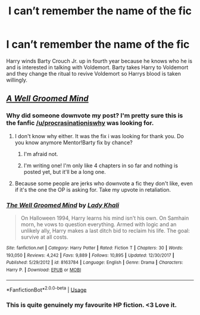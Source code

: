 #+TITLE: I can’t remember the name of the fic

* I can’t remember the name of the fic
:PROPERTIES:
:Author: procrasinationiswhy
:Score: 3
:DateUnix: 1590040156.0
:DateShort: 2020-May-21
:FlairText: What's That Fic?
:END:
Harry winds Barty Crouch Jr. up in fourth year because he knows who he is and is interested in talking with Voldemort. Barty takes Harry to Voldemort and they change the ritual to revive Voldemort so Harrys blood is taken willingly.


** [[https://www.fanfiction.net/s/8163784/1/The-Well-Groomed-Mind][/A Well Groomed Mind/]]
:PROPERTIES:
:Author: Vercalos
:Score: 2
:DateUnix: 1590043670.0
:DateShort: 2020-May-21
:END:

*** Why did someone downvote my post? I'm pretty sure this is the fanfic [[/u/procrasinationiswhy]] was looking for.
:PROPERTIES:
:Author: Vercalos
:Score: 6
:DateUnix: 1590048845.0
:DateShort: 2020-May-21
:END:

**** I don't know why either. It was the fix i was looking for thank you. Do you know anymore Mentor!Barty fix by chance?
:PROPERTIES:
:Author: procrasinationiswhy
:Score: 3
:DateUnix: 1590082617.0
:DateShort: 2020-May-21
:END:

***** I'm afraid not.
:PROPERTIES:
:Author: Vercalos
:Score: 5
:DateUnix: 1590084211.0
:DateShort: 2020-May-21
:END:


***** I'm writing one! I'm only like 4 chapters in so far and nothing is posted yet, but it'll be a long one.
:PROPERTIES:
:Author: Macallion
:Score: 2
:DateUnix: 1590264186.0
:DateShort: 2020-May-24
:END:


**** Because some people are jerks who downvote a fic they don't like, even if it's the one the OP is asking for. Take my upvote in retaliation.
:PROPERTIES:
:Author: JennaSayquah
:Score: 2
:DateUnix: 1590168512.0
:DateShort: 2020-May-22
:END:


*** [[https://www.fanfiction.net/s/8163784/1/][*/The Well Groomed Mind/*]] by [[https://www.fanfiction.net/u/1509740/Lady-Khali][/Lady Khali/]]

#+begin_quote
  On Halloween 1994, Harry learns his mind isn't his own. On Samhain morn, he vows to question everything. Armed with logic and an unlikely ally, Harry makes a last ditch bid to reclaim his life. The goal: survive at all costs.
#+end_quote

^{/Site/:} ^{fanfiction.net} ^{*|*} ^{/Category/:} ^{Harry} ^{Potter} ^{*|*} ^{/Rated/:} ^{Fiction} ^{T} ^{*|*} ^{/Chapters/:} ^{30} ^{*|*} ^{/Words/:} ^{193,050} ^{*|*} ^{/Reviews/:} ^{4,242} ^{*|*} ^{/Favs/:} ^{9,889} ^{*|*} ^{/Follows/:} ^{10,895} ^{*|*} ^{/Updated/:} ^{12/30/2017} ^{*|*} ^{/Published/:} ^{5/29/2012} ^{*|*} ^{/id/:} ^{8163784} ^{*|*} ^{/Language/:} ^{English} ^{*|*} ^{/Genre/:} ^{Drama} ^{*|*} ^{/Characters/:} ^{Harry} ^{P.} ^{*|*} ^{/Download/:} ^{[[http://www.ff2ebook.com/old/ffn-bot/index.php?id=8163784&source=ff&filetype=epub][EPUB]]} ^{or} ^{[[http://www.ff2ebook.com/old/ffn-bot/index.php?id=8163784&source=ff&filetype=mobi][MOBI]]}

--------------

*FanfictionBot*^{2.0.0-beta} | [[https://github.com/tusing/reddit-ffn-bot/wiki/Usage][Usage]]
:PROPERTIES:
:Author: FanfictionBot
:Score: 2
:DateUnix: 1590043693.0
:DateShort: 2020-May-21
:END:


*** This is quite genuinely my favourite HP fiction. <3 Love it.
:PROPERTIES:
:Author: Macallion
:Score: 1
:DateUnix: 1590264221.0
:DateShort: 2020-May-24
:END:
